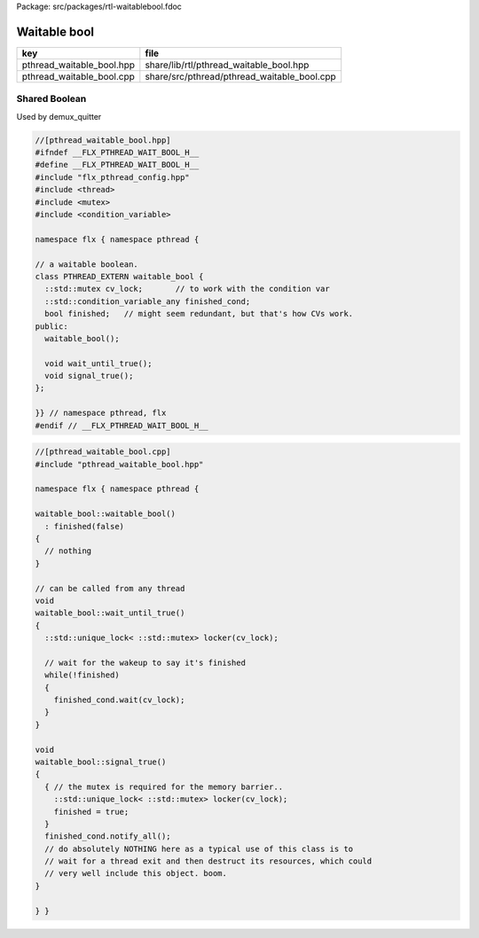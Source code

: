 Package: src/packages/rtl-waitablebool.fdoc


=============
Waitable bool
=============

========================= ===========================================
key                       file                                        
========================= ===========================================
pthread_waitable_bool.hpp share/lib/rtl/pthread_waitable_bool.hpp     
pthread_waitable_bool.cpp share/src/pthread/pthread_waitable_bool.cpp 
========================= ===========================================


Shared Boolean
==============

Used by demux_quitter

.. index:: PTHREAD_EXTERN(class)
.. code-block:: cpp

  //[pthread_waitable_bool.hpp]
  #ifndef __FLX_PTHREAD_WAIT_BOOL_H__
  #define __FLX_PTHREAD_WAIT_BOOL_H__
  #include "flx_pthread_config.hpp"
  #include <thread>
  #include <mutex>
  #include <condition_variable>
  
  namespace flx { namespace pthread {
  
  // a waitable boolean.
  class PTHREAD_EXTERN waitable_bool {
    ::std::mutex cv_lock;       // to work with the condition var
    ::std::condition_variable_any finished_cond;
    bool finished;   // might seem redundant, but that's how CVs work.
  public:
    waitable_bool();
  
    void wait_until_true();
    void signal_true();
  };
  
  }} // namespace pthread, flx
  #endif // __FLX_PTHREAD_WAIT_BOOL_H__
  

.. code-block:: cpp

  //[pthread_waitable_bool.cpp]
  #include "pthread_waitable_bool.hpp"
  
  namespace flx { namespace pthread {
  
  waitable_bool::waitable_bool()
    : finished(false)
  {
    // nothing
  }
  
  // can be called from any thread
  void
  waitable_bool::wait_until_true()
  {
    ::std::unique_lock< ::std::mutex> locker(cv_lock);
  
    // wait for the wakeup to say it's finished
    while(!finished)
    {
      finished_cond.wait(cv_lock);
    }
  }
  
  void
  waitable_bool::signal_true()
  {
    { // the mutex is required for the memory barrier..
      ::std::unique_lock< ::std::mutex> locker(cv_lock);
      finished = true;
    }
    finished_cond.notify_all();
    // do absolutely NOTHING here as a typical use of this class is to
    // wait for a thread exit and then destruct its resources, which could
    // very well include this object. boom.
  }
  
  } }
  
  
  
